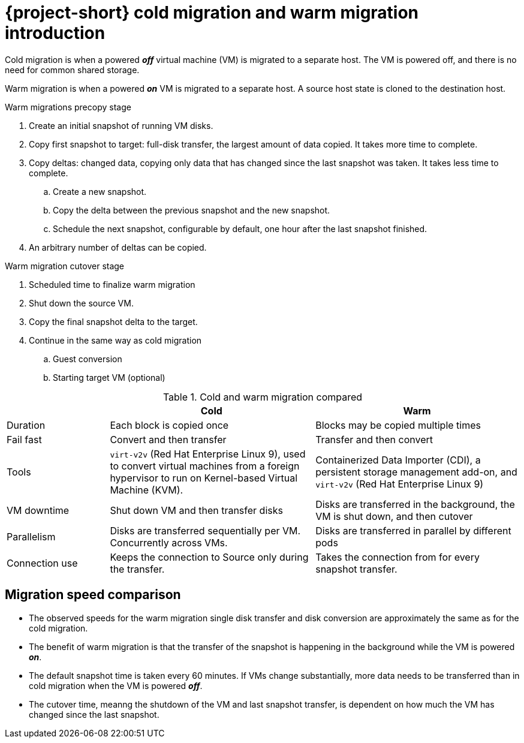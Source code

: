 // Module included in the following assemblies:
//
// * documentation/doc-Release_notes/master.adoc

:_content-type: CONCEPT
[id="mtv-cold-warm-migration_{context}"]
= {project-short} cold migration and warm migration introduction

Cold migration is when a powered *_off_* virtual machine (VM) is migrated to a separate host. The VM is powered off, and there is no need for common shared storage.

Warm migration is when a powered *_on_* VM is migrated to a separate host. A source host state is cloned to the destination host.

.Warm migrations precopy stage

. Create an initial snapshot of running VM disks.
. Copy first snapshot to target: full-disk transfer, the largest amount of data copied.  It takes more time to complete.
. Copy deltas: changed data, copying only data that has changed since the last snapshot was taken. It takes less time to complete.
.. Create a new snapshot.
.. Copy the delta between the previous snapshot and the new snapshot.
.. Schedule the next snapshot, configurable by default, one hour after the last snapshot finished.
. An arbitrary number of deltas can be copied.


.Warm migration cutover stage

. Scheduled time to finalize warm migration
. Shut down the source VM.
. Copy the final snapshot delta to the target.
. Continue in the same way as cold migration
.. Guest conversion
.. Starting target VM (optional)


.Cold and warm migration compared
[width="100%",cols="20%,40%,40%",options="header",]
|===
|
|Cold
|Warm

|Duration
|Each block is copied once
|Blocks may be copied multiple times

|Fail fast
|Convert and then transfer
|Transfer and then convert

|Tools
a|`virt-v2v` (Red Hat Enterprise Linux 9), used to convert virtual machines from a foreign hypervisor to run on Kernel-based Virtual Machine (KVM).
a|Containerized Data Importer (CDI), a persistent storage management add-on, and `virt-v2v` (Red Hat Enterprise Linux 9)

|VM downtime
|Shut down VM and then transfer disks
|Disks are transferred in the background, the VM is shut down, and then cutover

|Parallelism
|Disks are transferred sequentially per VM. Concurrently across VMs.
|Disks are transferred in parallel by different pods

|Connection use
|Keeps the connection to Source only during the transfer.
|Takes the connection from for every snapshot transfer.
|===

[id="mtv-migration-speed-comparison_{context}"]
== Migration speed comparison

* The observed speeds for the warm migration single disk transfer and disk conversion are approximately the same as for the cold migration.

* The benefit of warm migration is that the transfer of the snapshot is happening in the background while the VM is powered *_on_*.

* The default snapshot time is taken every 60 minutes. If VMs change substantially, more data needs to be transferred than in cold migration when the VM is powered *_off_*.

* The cutover time, meanng the shutdown of the VM and last snapshot transfer, is dependent on how much the VM has changed since the last snapshot.
